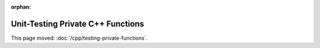 :orphan:

##################################
Unit-Testing Private C++ Functions
##################################

This page moved: :doc:`/cpp/testing-private-functions`.
